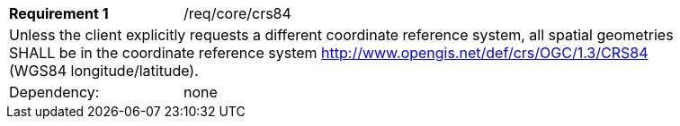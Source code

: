 [width="90%",cols="2,6a"]
|===
|*Requirement {counter:req-id}* |/req/core/crs84 
2+|Unless the client explicitly requests a different coordinate reference system, all spatial geometries SHALL be in the coordinate reference system http://www.opengis.net/def/crs/OGC/1.3/CRS84 (WGS84 longitude/latitude).
|Dependency: |none
|===